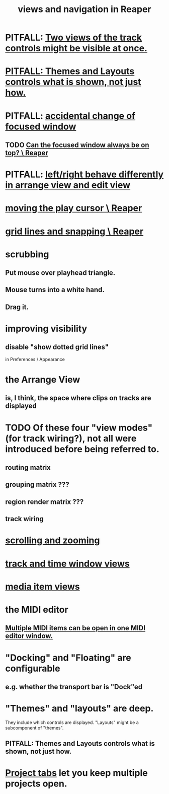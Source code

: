 :PROPERTIES:
:ID:       d2b9b956-5c1b-418a-a447-62811c956654
:ROAM_ALIASES: "navigation and views in Reaper"
:END:
#+title: views and navigation in Reaper
* PITFALL: [[https://github.com/JeffreyBenjaminBrown/public_notes_with_github-navigable_links/blob/master/reaper/track_and_time_window_views_in_reaper.org#pitfall-two-views-of-the-track-controls-might-be-visible-at-once][Two views of the track controls might be visible at once.]]
* [[https://github.com/JeffreyBenjaminBrown/public_notes_with_github-navigable_links/blob/master/reaper/views_in_reaper.org#pitfall-themes-and-layouts-controls-what-is-shown-not-just-how-1][PITFALL: Themes and Layouts controls *what* is shown, not just how.]]
* PITFALL: [[https://github.com/JeffreyBenjaminBrown/public_notes_with_github-navigable_links/blob/master/accidental-change-of-focused-window-in-Reaper.org][accidental change of focused window]]
** TODO [[https://github.com/JeffreyBenjaminBrown/public_notes_with_github-navigable_links/blob/master/can_the_focused_window_always_be_on_top_reaper.org][Can the focused window always be on top? \ Reaper]]
* PITFALL: [[https://github.com/JeffreyBenjaminBrown/public_notes_with_github-navigable_links/blob/master/that_left_right_behave_differently_in_arrange_view_and_edit_view_is_arguably_a_feature_not_a_bug_reaper.org][left/right behave differently in arrange view and edit view]]
* [[https://github.com/JeffreyBenjaminBrown/public_notes_with_github-navigable_links/blob/master/reaper/moving_the_play_cursor_reaper.org][moving the play cursor \ Reaper]]
* [[https://github.com/JeffreyBenjaminBrown/public_notes_with_github-navigable_links/blob/master/reaper/grid_lines_and_snapping_reaper.org][grid lines and snapping \ Reaper]]
* scrubbing
** Put mouse over playhead triangle.
** Mouse turns into a white hand.
** Drag it.
* improving visibility
** disable "show dotted grid lines"
:PROPERTIES:
:ID:       66758811-617e-4a6f-9368-dd6f653fd5fa
:END:
   in Preferences / Appearance
* the Arrange View
** is, I think, the space where clips on tracks are displayed
* TODO Of these four "view modes" (for track wiring?), not all were introduced before being referred to.
:PROPERTIES:
:ID:       a23f3963-7459-43e1-968f-2d3a7b59b64a
:END:
** routing matrix
** grouping matrix      ???
** region render matrix ???
** track wiring
* [[https://github.com/JeffreyBenjaminBrown/public_notes_with_github-navigable_links/blob/master/reaper/mouse_and_keyboard_control_customization_in_reaper.org#scrolling-and-zooming][scrolling and zooming]]
* [[https://github.com/JeffreyBenjaminBrown/public_notes_with_github-navigable_links/blob/master/reaper/track_and_time_window_views_in_reaper.org][track and time window views]]
* [[https://github.com/JeffreyBenjaminBrown/public_notes_with_github-navigable_links/blob/master/reaper/media_item_views_in_reaper.org][media item views]]
* the MIDI editor
** [[https://github.com/JeffreyBenjaminBrown/public_notes_with_github-navigable_links/blob/master/reaper/editing_midi_in_reaper.org#multiple-midi-items-andor-tracks-can-show-in-one-midi-editor-window][Multiple MIDI items can be open in one MIDI editor window.]]
* "Docking" and "Floating" are configurable
** e.g. whether the transport bar is "Dock"ed
* "Themes" and "layouts" are deep.
  They include which controls are displayed.
  "Layouts" might be a subcomponent of "themes".
** PITFALL: Themes and Layouts controls *what* is shown, not just how.
:PROPERTIES:
:ID:       6cfece12-9d16-4d5a-a252-862b1457baf9
:END:
* [[https://github.com/JeffreyBenjaminBrown/public_notes_with_github-navigable_links/blob/master/reaper/project_management_in_reaper.org#project-tabs][Project tabs]] let you keep multiple projects open.
